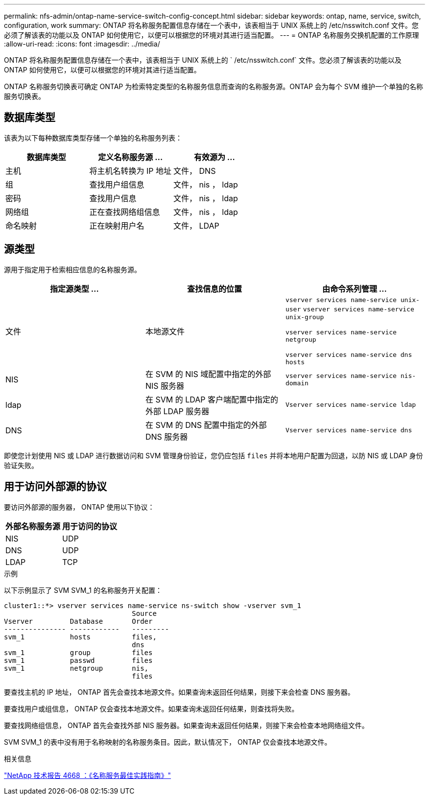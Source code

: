 ---
permalink: nfs-admin/ontap-name-service-switch-config-concept.html 
sidebar: sidebar 
keywords: ontap, name, service, switch, configuration, work 
summary: ONTAP 将名称服务配置信息存储在一个表中，该表相当于 UNIX 系统上的 /etc/nsswitch.conf 文件。您必须了解该表的功能以及 ONTAP 如何使用它，以便可以根据您的环境对其进行适当配置。 
---
= ONTAP 名称服务交换机配置的工作原理
:allow-uri-read: 
:icons: font
:imagesdir: ../media/


[role="lead"]
ONTAP 将名称服务配置信息存储在一个表中，该表相当于 UNIX 系统上的 ` /etc/nsswitch.conf` 文件。您必须了解该表的功能以及 ONTAP 如何使用它，以便可以根据您的环境对其进行适当配置。

ONTAP 名称服务切换表可确定 ONTAP 为检索特定类型的名称服务信息而查询的名称服务源。ONTAP 会为每个 SVM 维护一个单独的名称服务切换表。



== 数据库类型

该表为以下每种数据库类型存储一个单独的名称服务列表：

[cols="3*"]
|===
| 数据库类型 | 定义名称服务源 ... | 有效源为 ... 


 a| 
主机
 a| 
将主机名转换为 IP 地址
 a| 
文件， DNS



 a| 
组
 a| 
查找用户组信息
 a| 
文件， nis ， ldap



 a| 
密码
 a| 
查找用户信息
 a| 
文件， nis ， ldap



 a| 
网络组
 a| 
正在查找网络组信息
 a| 
文件， nis ， ldap



 a| 
命名映射
 a| 
正在映射用户名
 a| 
文件， LDAP

|===


== 源类型

源用于指定用于检索相应信息的名称服务源。

[cols="3*"]
|===
| 指定源类型 ... | 查找信息的位置 | 由命令系列管理 ... 


 a| 
文件
 a| 
本地源文件
 a| 
`vserver services name-service unix-user` `vserver services name-service unix-group`

`vserver services name-service netgroup`

`vserver services name-service dns hosts`



 a| 
NIS
 a| 
在 SVM 的 NIS 域配置中指定的外部 NIS 服务器
 a| 
`vserver services name-service nis-domain`



 a| 
ldap
 a| 
在 SVM 的 LDAP 客户端配置中指定的外部 LDAP 服务器
 a| 
`Vserver services name-service ldap`



 a| 
DNS
 a| 
在 SVM 的 DNS 配置中指定的外部 DNS 服务器
 a| 
`Vserver services name-service dns`

|===
即使您计划使用 NIS 或 LDAP 进行数据访问和 SVM 管理身份验证，您仍应包括 `files` 并将本地用户配置为回退，以防 NIS 或 LDAP 身份验证失败。



== 用于访问外部源的协议

要访问外部源的服务器， ONTAP 使用以下协议：

[cols="2*"]
|===
| 外部名称服务源 | 用于访问的协议 


 a| 
NIS
 a| 
UDP



 a| 
DNS
 a| 
UDP



 a| 
LDAP
 a| 
TCP

|===
.示例
以下示例显示了 SVM SVM_1 的名称服务开关配置：

[listing]
----
cluster1::*> vserver services name-service ns-switch show -vserver svm_1
                               Source
Vserver         Database       Order
--------------- ------------   ---------
svm_1           hosts          files,
                               dns
svm_1           group          files
svm_1           passwd         files
svm_1           netgroup       nis,
                               files
----
要查找主机的 IP 地址， ONTAP 首先会查找本地源文件。如果查询未返回任何结果，则接下来会检查 DNS 服务器。

要查找用户或组信息， ONTAP 仅会查找本地源文件。如果查询未返回任何结果，则查找将失败。

要查找网络组信息， ONTAP 首先会查找外部 NIS 服务器。如果查询未返回任何结果，则接下来会检查本地网络组文件。

SVM SVM_1 的表中没有用于名称映射的名称服务条目。因此，默认情况下， ONTAP 仅会查找本地源文件。

.相关信息
https://www.netapp.com/pdf.html?item=/media/16328-tr-4668pdf.pdf["NetApp 技术报告 4668 ：《名称服务最佳实践指南》"^]
